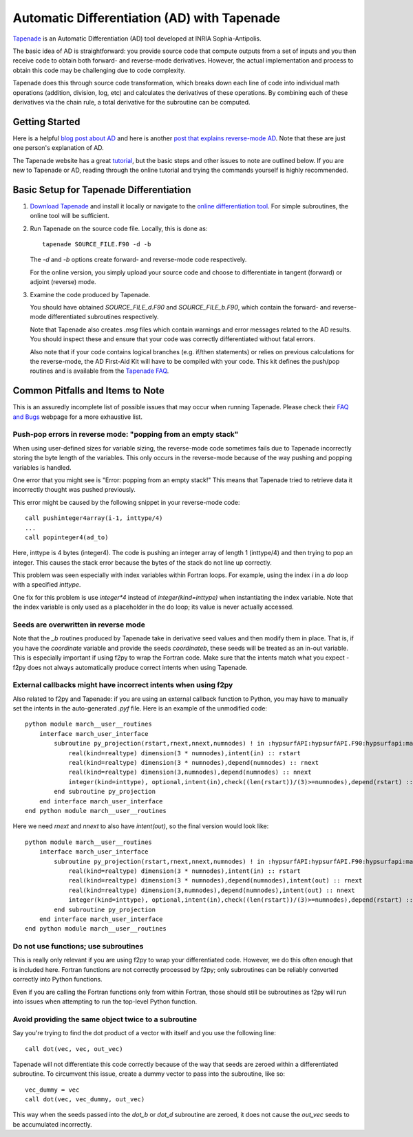 .. Some helpful tips or common pitfalls when using Tapenade to differentiate code. Please add or modify as you see fit.
   Author: John Jasa (johnjasa@umich.edu)


.. _tapenadeTips:

Automatic Differentiation (AD) with Tapenade
============================================

`Tapenade <http://www-sop.inria.fr/tropics/tapenade.html>`_ is an
Automatic Differentiation (AD) tool developed at INRIA Sophia-Antipolis.

The basic idea of AD is straightforward:
you provide source code that compute outputs from a set of inputs and
you then receive code to obtain both forward- and reverse-mode derivatives.
However, the actual implementation and process to obtain this code may
be challenging due to code complexity.

Tapenade does this through source code transformation, which breaks down
each line of code into individual math operations (addition,
division, log, etc) and calculates the derivatives of these operations.
By combining each of these derivatives via the chain rule, a total
derivative for the subroutine can be computed.

Getting Started
---------------

Here is a helpful `blog post about AD <https://justindomke.wordpress.com/2009/02/17/automatic-differentiation-the-most-criminally-underused-tool-in-the-potential-machine-learning-toolbox/>`_
and here is another `post that explains reverse-mode AD <https://justindomke.wordpress.com/2009/03/24/a-simple-explanation-of-reverse-mode-automatic-differentiation/>`_. Note that these are just one person's explanation of AD.

The Tapenade website has a great
`tutorial <http://www-sop.inria.fr/tropics/tapenade/tutorial.html>`_,
but the basic steps and other issues to note are outlined below.
If you are new to Tapenade or AD, reading through the online tutorial
and trying the commands yourself is highly recommended.

Basic Setup for Tapenade Differentiation
----------------------------------------

#.  `Download Tapenade <http://www-sop.inria.fr/tropics/tapenade/downloading.html>`_
    and install it locally or navigate to the `online differentiation tool
    <http://www-tapenade.inria.fr:8080/tapenade/>`_.
    For simple subroutines, the online tool will be sufficient.

#.  Run Tapenade on the source code file. Locally, this is done as::

      tapenade SOURCE_FILE.F90 -d -b

    The `-d` and `-b` options create forward- and reverse-mode code respectively.

    For the online version, you simply upload your source code and choose
    to differentiate in tangent (forward) or adjoint (reverse) mode.

#.  Examine the code produced by Tapenade.

    You should have obtained `SOURCE_FILE_d.F90` and `SOURCE_FILE_b.F90`,
    which contain the forward- and reverse-mode differentiated subroutines
    respectively.

    Note that Tapenade also creates `.msg` files which contain warnings and error
    messages related to the AD results. You should inspect these and ensure
    that your code was correctly differentiated without fatal errors.

    Also note that if your code contains logical branches (e.g. if/then statements)
    or relies on previous calculations for the reverse-mode, the AD First-Aid
    Kit will have to be compiled with your code. This kit defines the push/pop
    routines and is available from the `Tapenade FAQ <https://www-sop.inria.fr/tropics/tapenade/faq.html>`_.


Common Pitfalls and Items to Note
----------------------------------

This is an assuredly incomplete list of possible issues that may occur
when running Tapenade. Please check their `FAQ and Bugs <http://www-sop.inria.fr/tropics/tapenade.html>`_ webpage for a more
exhaustive list.



Push-pop errors in reverse mode: "popping from an empty stack"
~~~~~~~~~~~~~~~~~~~~~~~~~~~~~~~~~~~~~~~~~~~~~~~~~~~~~~~~~~~~~~
When using user-defined sizes for variable sizing, the reverse-mode code
sometimes fails due to Tapenade incorrectly storing the byte length of the variables.
This only occurs in the reverse-mode because of the way pushing and popping variables
is handled.

One error that you might see is "Error: popping from an empty stack!"
This means that Tapenade tried to retrieve data it incorrectly thought
was pushed previously.

This error might be caused by the following snippet in your reverse-mode code::

  call pushinteger4array(i-1, inttype/4)
  ...
  call popinteger4(ad_to)

Here, inttype is 4 bytes (integer4).
The code is pushing an integer array of length 1 (inttype/4) and then
trying to pop an integer.
This causes the stack error because the bytes of the stack do not line up correctly.

This problem was seen especially with index variables within Fortran loops.
For example, using the index `i` in a `do` loop with a specified `inttype`.

One fix for this problem is use `integer*4` instead of `integer(kind=inttype)`
when instantiating the index variable.
Note that the index variable is only used as a placeholder in the do loop;
its value is never actually accessed.


Seeds are overwritten in reverse mode
~~~~~~~~~~~~~~~~~~~~~~~~~~~~~~~~~~~~~
Note that the `_b` routines produced by Tapenade take in derivative seed
values and then modify them in place.
That is, if you have the `coordinate` variable and provide the seeds
`coordinateb`, these seeds will be treated as an in-out variable.
This is especially important if using f2py to wrap the Fortran code.
Make sure that the intents match what you expect - f2py does not
always automatically produce correct intents when using Tapenade.


External callbacks might have incorrect intents when using f2py
~~~~~~~~~~~~~~~~~~~~~~~~~~~~~~~~~~~~~~~~~~~~~~~~~~~~~~~~~~~~~~~

Also related to f2py and Tapenade: if you are using an external
callback function to Python, you may have to manually set the intents
in the auto-generated `.pyf` file.
Here is an example of the unmodified code::

  python module march__user__routines
      interface march_user_interface
          subroutine py_projection(rstart,rnext,nnext,numnodes) ! in :hypsurfAPI:hypsurfAPI.F90:hypsurfapi:march:unknown_interface
              real(kind=realtype) dimension(3 * numnodes),intent(in) :: rstart
              real(kind=realtype) dimension(3 * numnodes),depend(numnodes) :: rnext
              real(kind=realtype) dimension(3,numnodes),depend(numnodes) :: nnext
              integer(kind=inttype), optional,intent(in),check((len(rstart))/(3)>=numnodes),depend(rstart) :: numnodes=(len(rstart))/(3)
          end subroutine py_projection
      end interface march_user_interface
  end python module march__user__routines

Here we need `rnext` and `nnext` to also have `intent(out)`, so the final
version would look like::

  python module march__user__routines
      interface march_user_interface
          subroutine py_projection(rstart,rnext,nnext,numnodes) ! in :hypsurfAPI:hypsurfAPI.F90:hypsurfapi:march:unknown_interface
              real(kind=realtype) dimension(3 * numnodes),intent(in) :: rstart
              real(kind=realtype) dimension(3 * numnodes),depend(numnodes),intent(out) :: rnext
              real(kind=realtype) dimension(3,numnodes),depend(numnodes),intent(out) :: nnext
              integer(kind=inttype), optional,intent(in),check((len(rstart))/(3)>=numnodes),depend(rstart) :: numnodes=(len(rstart))/(3)
          end subroutine py_projection
      end interface march_user_interface
  end python module march__user__routines

Do not use functions; use subroutines
~~~~~~~~~~~~~~~~~~~~~~~~~~~~~~~~~~~~~

This is really only relevant if you are using f2py to wrap your differentiated code.
However, we do this often enough that is included here.
Fortran functions are not correctly processed by f2py; only subroutines
can be reliably converted correctly into Python functions.

Even if you are calling the Fortran functions only from within Fortran,
those should still be subroutines as f2py will run into issues when
attempting to run the top-level Python function.

Avoid providing the same object twice to a subroutine
~~~~~~~~~~~~~~~~~~~~~~~~~~~~~~~~~~~~~~~~~~~~~~~~~~~~~

Say you're trying to find the dot product of a vector with itself and you use the following line::

  call dot(vec, vec, out_vec)

Tapenade will not differentiate this code correctly because of the way that seeds are zeroed within a differentiated subroutine.
To circumvent this issue, create a dummy vector to pass into the subroutine, like so::

  vec_dummy = vec
  call dot(vec, vec_dummy, out_vec)

This way when the seeds passed into the `dot_b` or `dot_d` subroutine are zeroed, it does not cause the `out_vec` seeds to be accumulated incorrectly.
